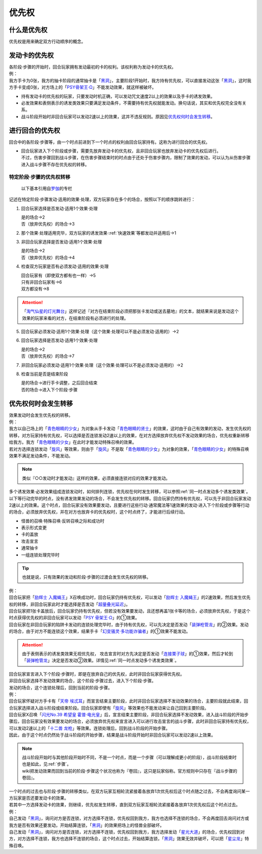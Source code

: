 .. _优先权:

======
优先权
======

什么是优先权
============

优先权是用来确定双方行动顺序的概念。

发动卡的优先权
==============

| 各阶段·步骤的开始时，回合玩家拥有发动最初的卡的权利。该权利称为发动卡的优先权。
| 例：
| 我方手卡为0张，我方的抽卡阶段的通常抽卡是「`黑洞`_」，主要阶段1开始时，我方持有优先权，可以直接发动这张「`黑洞`_」，这时我方手卡变成0张，对方场上的「`PSY骨架王·Ω`_」不能发动效果，就这样被破坏。

-  持有发动卡的优先权的玩家，只要发动时机正确，可以发动咒文速度2以上的效果以及手卡的诱发效果。

-  必发效果和表侧表示的诱发类效果只要满足发动条件，不需要持有优先权就能发动。换句话说，其实和优先权完全没有关系。

-  战斗阶段开始时非回合玩家可以发动2速以上的效果，这并不违反规则。原因见\ 优先权何时会发生转移_\ 。

进行回合的优先权
================

| 回合中的各阶段·步骤等，由一个时点前进到下一个时点的权利由回合玩家持有。这称为进行回合的优先权。

-  | 回合玩家进入下个阶段或步骤，需要先放弃发动卡的优先权，且非回合玩家也放弃发动卡的优先权后进行。
   | 不过，伤害步骤回到战斗步骤，在伤害步骤结束时的时点由于还处于伤害步骤内，限制了效果的发动，可以认为从伤害步骤进入战斗步骤不存在优先权的转移。

.. _特定阶段·步骤的优先权转移:

特定阶段·步骤的优先权转移
----------------------------

   以下基本引用自\ `罗伽 <https://space.bilibili.com/869711>`__\ 的专栏

记述在特定阶段·步骤发动·适用的效果·处理，双方玩家存在多个的场合，按照以下的顺序跳转进行：

1. 回合玩家选择是否发动·适用1个效果·处理

   | 是的场合→2
   | 否（放弃优先权）的场合→3

2. 那个效果·处理适用完毕，双方玩家的诱发效果·\ :ref:`快速效果`\ 等都发动并适用后→1

3. 非回合玩家选择是否发动·适用1个效果·处理

   | 是的场合→2
   | 否（放弃优先权）的场合→4

4. 检查双方玩家是否有必须发动·适用的效果·处理

   | 回合玩家有（即使双方都有也一样）→5
   | 只有非回合玩家有→6
   | 双方都没有→8

.. attention:: 「`淘气仙星的灯光舞台`_」这样记述『对方在结束阶段必须把那张卡发动或送去墓地』的文本，就结果来说是发动这个效果的玩家来看的对方，在结束阶段有必须进行的处理。

5. 回合玩家必须发动·适用1个效果·处理（这个效果·处理可以不是必须发动·适用的）→2

6. 回合玩家选择是否发动·适用1个效果·处理

   | 是的场合→2
   | 否（放弃优先权）的场合→7

7. 非回合玩家必须发动·适用1个效果·处理（这个效果·处理可以不是必须发动·适用的）→2

8. 检查当前是否是结束阶段

   | 是的场合→进行手卡调整，之后回合结束
   | 否的场合→进入下个阶段·步骤

.. _优先权何时会发生转移:

优先权何时会发生转移
====================

| 效果发动时会发生优先权的转移。
| 例：
| 我方以自己场上的「`青色眼睛的少女`_」为对象从手卡发动「`青色眼睛的贤士`_」的效果，这时由于自己有效果的发动，发生优先权的转移，对方玩家持有优先权，可以选择是否连锁发动2速以上的效果，在对方选择放弃优先权不发动效果的场合，优先权重新转移给我方。我方「`青色眼睛的少女`_」在此时才能发动特殊召唤的效果。
| 若对方选择连锁发动「`旋风`_」等效果，则由于「`旋风`_」不是取「`青色眼睛的少女`_」为对象的效果，「`青色眼睛的少女`_」的特殊召唤效果不满足发动条件，不能发动。

.. note:: 类似『○○发动时才能发动』这样的效果，必须直接连锁对应的效果才能发动。

| 多个诱发效果·必发效果组成连锁发动时，如何排列连锁，优先权在何时发生转移，可以参照\ :ref:`同一时点发动多个诱发类效果`\ 。

| 以下等行动完毕的时点，没有诱发效果发动的场合，不会发生优先权的转移。回合玩家仍然持有优先权，可以先于非回合玩家发动2速以上的效果。这个时点，回合玩家没有效果要发动，且要进行这些行动·通常魔法等1速效果的发动·进入下个阶段或步骤等行动的场合，必须放弃优先权，并在对方也放弃卡的优先权时，这个时点终了，才能进行后续行动。

- 怪兽的召唤·特殊召唤·反转召唤之际和成功时
- 表示形式变更
- 卡的盖放
- 攻击宣言
- 通常抽卡
- 一组连锁处理完毕时

.. Tip:: 也就是说，只有效果的发动和阶段·步骤的过渡会发生优先权的转移。

| 例： 
| 回合玩家把「`励辉士 入魔蝇王`_」X召唤成功时，回合玩家仍持有优先权，可以发动「`励辉士 入魔蝇王`_」的2速效果，然后发生优先权的转移，非回合玩家此时才能选择是否发动「`超量叠光延迟`_」。
| 回合玩家把1张卡盖放后，回合玩家仍持有优先权，但若没有效果要发动，且还想再盖1张卡等的场合，必须放弃优先权，于是这个时点获得优先权的非回合玩家可以发动「`PSY 骨架王·Ω`_」的①效果。
| 回合玩家在非回合玩家的陷阱卡发动的连锁处理完毕时，由于持有优先权，可以先决定是否发动「`装弹枪管龙`_」的②效果。发动的场合，由于对方不能连锁这个效果，结果手卡「`幻变骚灵·多功能诈骗者`_」的①效果不能发动。

.. attention:: 由于表侧表示的诱发类效果无视优先权， 攻击宣言时对方先决定是否发动「`连接栗子球`_」的①效果，然后才轮到「`装弹枪管龙`_」决定是否发动②效果。详情见\ :ref:`同一时点发动多个诱发类效果`\ 。

| 回合玩家宣言进入下个阶段·步骤时，即是在放弃自己的优先权，此时非回合玩家获得优先权。
| 非回合玩家选择不发动效果的场合，这个阶段·步骤过去，进入下个阶段·步骤。
| 发动的场合，这个连锁处理后，回到当前的阶段·步骤。
| 例：
| 回合玩家怀疑对方手卡有「`天帝 埃忒耳`_」而宣言结束主要阶段，此时非回合玩家选择不发动效果的场合，主要阶段就此结束，回合玩家选择进入战斗阶段或结束阶段。回合玩家即使有「`旋风`_」等效果也不能发动来让自己回到主要阶段。
| 回合玩家X召唤「`闪光No.39 希望皇 霍普·电光皇`_」后，宣言结束主要阶段，非回合玩家选择不发动效果，进入战斗阶段的开始步骤后，回合玩家没有效果要发动的场合，必须放弃优先权来宣言进入可以进行攻击宣言的战斗步骤，此时非回合玩家持有优先权，可以发动2速以上的「`十二兽 龙枪`_」等效果。连锁处理后，回到战斗阶段的开始步骤。
| 因此，由于这个时点仍然处于战斗阶段的开始步骤，结果是战斗阶段开始时非回合玩家可以发动2速以上效果。

.. note:: 

   | 战斗阶段开始时与其他阶段开始时不同，不是一个时点，而是一个步骤（可以理解成更小的阶段），战斗阶段结束时也是如此，见\ :ref:`步骤`\ 。

   | wiki把发动效果而回到当前的阶段·步骤这个状况也称为『卷回』，这只是玩家俗称。官方规则中只存在『战斗步骤的卷回』。

| 一个时点的过去也与阶段·步骤的转移类似，在双方玩家互相轮流紧接着各放弃1次优先权后这个时点随之过去，不会再度询问某一方玩家是否还要发动卡的效果。
| 若其中一方选择发动卡的效果，则继续，优先权发生转移，直到双方玩家互相轮流紧接着各放弃1次优先权后这个时点过去。
| 例：
| 自己发动「`黑洞`_」，询问对方是否连锁，对方选择不连锁，优先权回到我方，我方也选择不连锁的场合，不会再度回去询问对方或我方是否有效果还要发动，开始结算连锁，「`黑洞`_」的效果把场上的怪兽全部破坏。
| 自己发动「`黑洞`_」，询问对方是否连锁，对方选择不连锁，优先权回到我方，我方选择发动「`星光大道`_」的场合，优先权回到对方，对方选择不连锁，我方也选择不连锁的场合，这个时点过去，开始结算连锁，「`黑洞`_」效果无效并破坏，可以把「`星尘龙`_」特殊召唤。

.. _`黑洞`: https://ygocdb.com/?search=黑洞
.. _`旋风`: https://ygocdb.com/?search=旋风
.. _`天帝 埃忒耳`: https://ygocdb.com/?search=天帝+埃忒耳
.. _`励辉士 入魔蝇王`: https://ygocdb.com/?search=励辉士+入魔蝇王
.. _`青色眼睛的贤士`: https://ygocdb.com/?search=青色眼睛的贤士
.. _`连接栗子球`: https://ygocdb.com/?search=连接栗子球
.. _`幻变骚灵·多功能诈骗者`: https://ygocdb.com/?search=幻变骚灵·多功能诈骗者
.. _`星光大道`: https://ygocdb.com/?search=星光大道
.. _`闪光No.39 希望皇 霍普·电光皇`: https://ygocdb.com/?search=闪光No.39+希望皇+霍普·电光皇
.. _`装弹枪管龙`: https://ygocdb.com/?search=装弹枪管龙
.. _`PSY骨架王·Ω`: https://ygocdb.com/?search=PSY骨架王·Ω
.. _`十二兽 龙枪`: https://ygocdb.com/?search=十二兽+龙枪
.. _`青色眼睛的少女`: https://ygocdb.com/?search=青色眼睛的少女
.. _`PSY 骨架王·Ω`: https://ygocdb.com/?search=PSY+骨架王·Ω
.. _`星尘龙`: https://ygocdb.com/?search=星尘龙
.. _`淘气仙星的灯光舞台`: https://ygocdb.com/?search=淘气仙星的灯光舞台
.. _`超量叠光延迟`: https://ygocdb.com/?search=超量叠光延迟
